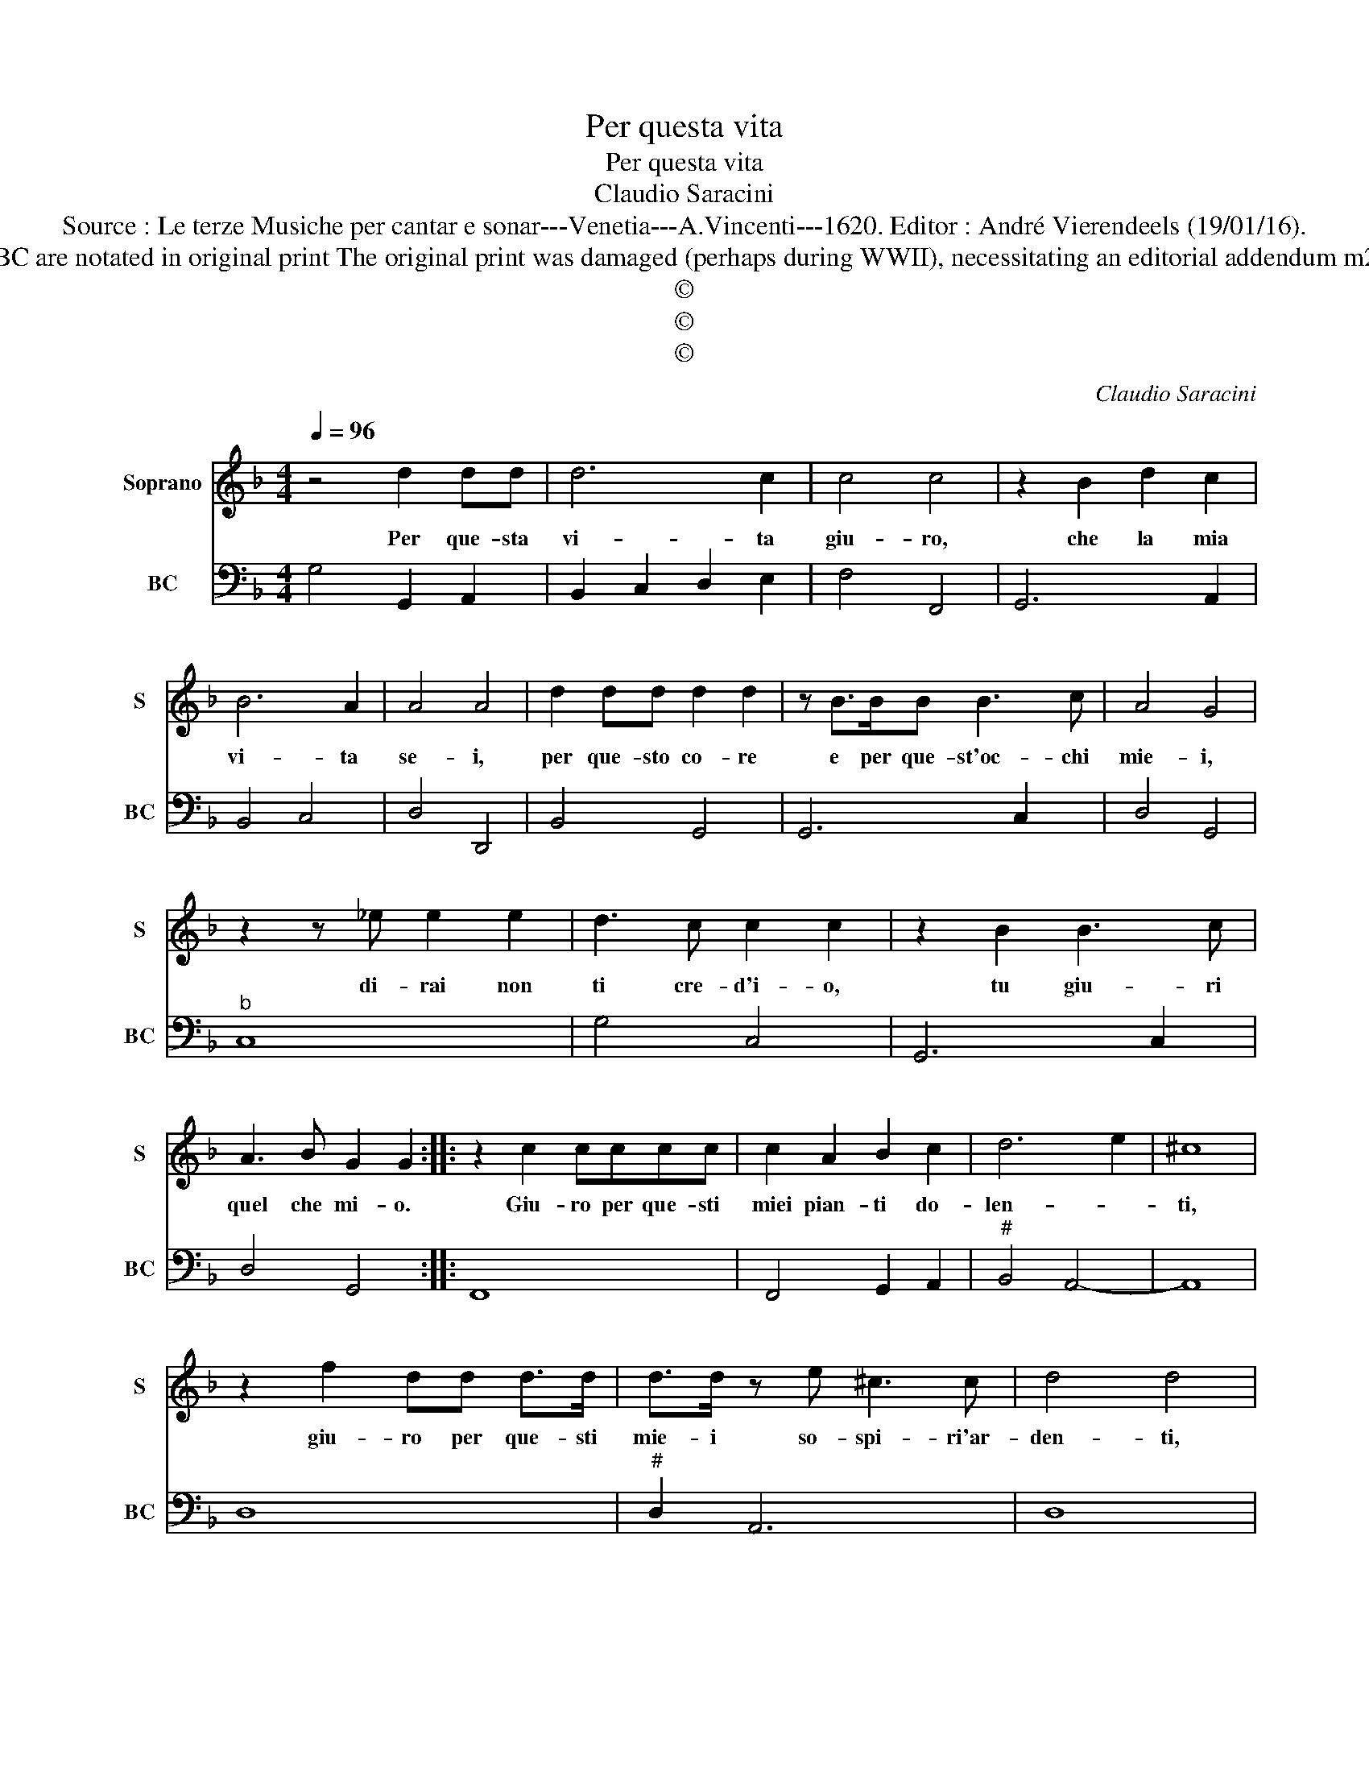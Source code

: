 X:1
T:Per questa vita
T:Per questa vita
T:Claudio Saracini
T:Source : Le terze Musiche per cantar e sonar---Venetia---A.Vincenti---1620. Editor : André Vierendeels (19/01/16).
T:Notes : Original clefs : C1, F4 Figures above the BC are notated in original print The original print was damaged (perhaps during WWII), necessitating an editorial addendum m22 Text by Gian Battista Marino (Lira-parte terza)
T:©
T:©
T:©
C:Claudio Saracini
Z:©
%%score 1 2
L:1/8
Q:1/4=96
M:4/4
K:F
V:1 treble nm="Soprano" snm="S"
V:2 bass nm="BC" snm="BC"
V:1
 z4 d2 dd | d6 c2 | c4 c4 | z2 B2 d2 c2 | B6 A2 | A4 A4 | d2 dd d2 d2 | z B>BB B3 c | A4 G4 | %9
w: Per que- sta|vi- ta|giu- ro,|che la mia|vi- ta|se- i,|per que- sto co- re|e per que- st'oc- chi|mie- i,|
 z2 z _e e2 e2 | d3 c c2 c2 | z2 B2 B3 c | A3 B G2 G2 :: z2 c2 cccc | c2 A2 B2 c2 | d6 e2 | ^c8 | %17
w: di- rai non|ti cre- d'i- o,|tu giu- ri|quel che mi- o.|Giu- ro per que- sti|miei pian- ti do-|len- *|ti,|
 z2 f2 dd d>d | d>d z e ^c3 c | d4 d4 | z dBB B2 B2 | z ccd _e3 e | d3 d c2 c2 | Bc d4 Bc | A4 G4 | %25
w: giu- ro per que- sti|mie- i so- spi- ri'ar-|den- ti,|hor Lil- la, Lil- la,|il mio giu- rar non|fia men- te- te,|che tu sei la mia|vi- ta,|
 z _ecc c2 c2 | z dde f3 B | c3 c B2 B2 | cc c4 Ac | G4 F4 | dd d4 ef | d4 c4 | Bc d4 Bc | A8 | %34
w: hor Lil- la, Lil- la,|il mio giu- rar non|fia men- te- te,|che tu sei la mia|vi- ta,|che tu sei la mia|vi- ta,|che tu sei la mia|vi-|
 G8 :| %35
w: ta.|
V:2
 G,4 G,,2 A,,2 | B,,2 C,2 D,2 E,2 | F,4 F,,4 | G,,6 A,,2 | B,,4 C,4 | D,4 D,,4 | B,,4 G,,4 | %7
 G,,6 C,2 | D,4 G,,4 |"^b" C,8 | G,4 C,4 | G,,6 C,2 | D,4 G,,4 :: F,,8 | F,,4 G,,2 A,,2 | %15
"^#" B,,4 A,,4- | A,,8 | D,8 |"^#" D,2 A,,6 | D,8 |"^b" G,,8 |"^b" C,8 | G,,4 C,4 | G,4 D,4- | %24
 D,4 G,,4 |"^b" C,8 | B,,8 | F,,4 B,,4 | A,,2 G,,F,, C,4- | C,4 F,,4 |"^-natural" G,,8- | %31
 G,,4 C,4 | G,,8 | D,8 | G,,8 :| %35

